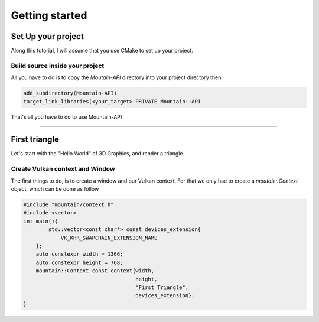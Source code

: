 Getting started
===============

Set Up your project
-------------------
Along this tutorial, I will assume that you use CMake to set up your project.

Build source inside your project
^^^^^^^^^^^^^^^^^^^^^^^^^^^^^^^^
All you have to do is to copy the `Moutain-API` directory into your project directory then

.. code-block:: cmake

    add_subdirectory(Mountain-API)
    target_link_libraries(<your_target> PRIVATE Mountain::API

That's all you have to do to use Mountain-API

.. Use FindPackage
^^^^^^^^^^^^^

First triangle
-----------------
Let's start with the "Hello World" of 3D Graphics, and render a triangle.

.. image:: image/triangle_getting_started.png

Create Vulkan context and Window
^^^^^^^^^^^^^^^^^^^^^^^^^^^^^^^^
The first things to do, is to create a window and our Vulkan context.
For that we only hae to create a `moutain::Context` object, which can be done as
follow

.. code-block:: cpp

    #include "mountain/context.h"
    #include <vector>
    int main(){
            std::vector<const char*> const devices_extension{
                VK_KHR_SWAPCHAIN_EXTENSION_NAME
        };
        auto constexpr width = 1366;
        auto constexpr height = 768;
        mountain::Context const context{width,
                                        height,
                                        "First Triangle",
                                        devices_extension};
    }


